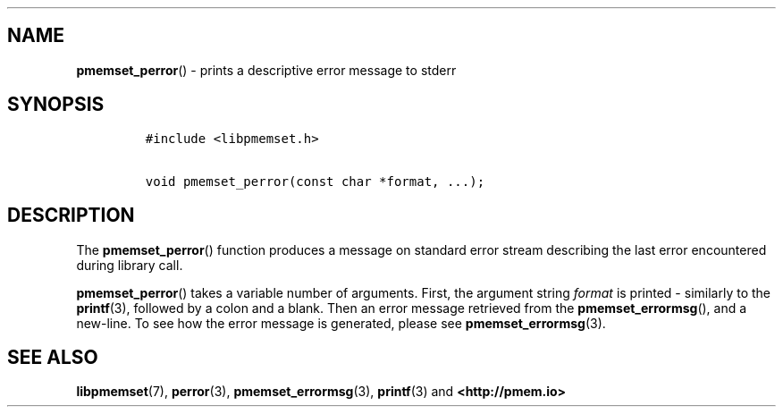 .\" Automatically generated by Pandoc 1.19.2.4
.\"
.TH "" "" "2022-08-10" "PMDK - " "PMDK Programmer's Manual"
.hy
.\" SPDX-License-Identifier: BSD-3-Clause
.\" Copyright 2020, Intel Corporation
.SH NAME
.PP
\f[B]pmemset_perror\f[]() \- prints a descriptive error message to
stderr
.SH SYNOPSIS
.IP
.nf
\f[C]
#include\ <libpmemset.h>

void\ pmemset_perror(const\ char\ *format,\ ...);
\f[]
.fi
.SH DESCRIPTION
.PP
The \f[B]pmemset_perror\f[]() function produces a message on standard
error stream describing the last error encountered during library call.
.PP
\f[B]pmemset_perror\f[]() takes a variable number of arguments.
First, the argument string \f[I]format\f[] is printed \- similarly to
the \f[B]printf\f[](3), followed by a colon and a blank.
Then an error message retrieved from the \f[B]pmemset_errormsg\f[](),
and a new\-line.
To see how the error message is generated, please see
\f[B]pmemset_errormsg\f[](3).
.SH SEE ALSO
.PP
\f[B]libpmemset\f[](7), \f[B]perror\f[](3),
\f[B]pmemset_errormsg\f[](3), \f[B]printf\f[](3) and
\f[B]<http://pmem.io>\f[]
